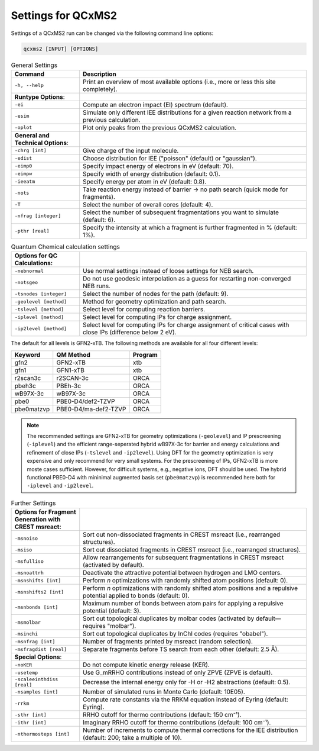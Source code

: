 .. _qcxms2_run:

--------------------
Settings for QCxMS2
--------------------

Settings of a QCxMS2 run can be changed via the following command line options:

.. code::

   qcxms2 [INPUT] [OPTIONS]

.. list-table:: General Settings
   :widths: 30 100
   :header-rows: 1

   * - Command
     - Description
   * - ``-h, --help`` 
     - Print an overview of most available options (i.e., more or less this site completely).
   * - **Runtype Options**:
     -
   * - ``-ei``    
     - Compute an electron impact (EI) spectrum (default).
   * - ``-esim``  
     - Simulate only different IEE distributions for a given reaction network from a previous calculation.
   * - ``-oplot``  
     - Plot only peaks from the previous QCxMS2 calculation.
   * - **General and Technical Options**:
     -
   * - ``-chrg [int]``
     - Give charge of the input molecule.
   * - ``-edist`` 
     - Choose distribution for IEE ("poisson" (default) or "gaussian").
   * - ``-eimp0`` 
     - Specify impact energy of electrons in eV (default: 70).
   * - ``-eimpw`` 
     - Specify width of energy distribution (default: 0.1).
   * - ``-ieeatm`` 
     - Specify energy per atom in eV (default: 0.8).
   * - ``-nots`` 
     - Take reaction energy instead of barrier → no path search (quick mode for fragments).
   * - ``-T``
     - Select the number of overall cores (default: 4). 
   * - ``-nfrag [integer]``
     - Select the number of subsequent fragmentations you want to simulate (default: 6). 
   * - ``-pthr [real]`` 
     - Specify the intensity at which a fragment is further fragmented in % (default: 1%).

.. list-table:: Quantum Chemical calculation settings
   :widths: 30 100
   :header-rows: 1

   * - **Options for QC Calculations**:
     -
   * - ``-nebnormal`` 
     - Use normal settings instead of loose settings for NEB search.
   * - ``-notsgeo``
     - Do not use geodesic interpolation as a guess for restarting non-converged NEB runs. 
   * - ``-tsnodes [integer]`` 
     - Select the number of nodes for the path (default: 9).  
   * - ``-geolevel [method]``
     - Method for geometry optimization and path search.
   * - ``-tslevel [method]``
     - Select level for computing reaction barriers.
   * - ``-iplevel [method]``
     - Select level for computing IPs for charge assignment.
   * - ``-ip2level [method]`` 
     - Select level for computing IPs for charge assignment of critical cases with close IPs (difference below 2 eV).
   
The default for all levels is GFN2-xTB.
The following methods are available for all four different levels:

+-------------+----------------------+-------------+
| **Keyword** | **QM Method**        | **Program** |
+-------------+----------------------+-------------+
| gfn2        | GFN2-xTB             | xtb         |
+-------------+----------------------+-------------+
| gfn1        | GFN1-xTB             | xtb         |
+-------------+----------------------+-------------+
| r2scan3c    | r2SCAN-3c            | ORCA        |
+-------------+----------------------+-------------+
| pbeh3c      | PBEh-3c              | ORCA        |
+-------------+----------------------+-------------+
| wB97X-3c    | wB97X-3c             | ORCA        |
+-------------+----------------------+-------------+
| pbe0        | PBE0-D4/def2-TZVP    | ORCA        |
+-------------+----------------------+-------------+
| pbe0matzvp  | PBE0-D4/ma-def2-TZVP | ORCA        |
+-------------+----------------------+-------------+

.. note::
  The recommended settings are GFN2-xTB for geometry optimizations (``-geolevel``) and IP prescreening (``-iplevel``)
  and the efficient range-seperated hybrid wB97X-3c for barrier and energy calculations and refinement of 
  close IPs (``-tslevel`` and ``-ip2level``). Using DFT for the geometry optimization
  is very expensive and only recommend for very small systems. For the prescreening of IPs, GFN2-xTB is 
  more moste cases sufficient. However, for difficult systems, e.g., negative ions, DFT should be used.
  The hybrid functional PBE0-D4 with mininimal augmented basis set (``pbe0matzvp``) is recommended here both for 
  ``-iplevel`` and ``-ip2level``.


.. list-table:: Further Settings
   :widths: 30 100
   :header-rows: 1

   * - **Options for Fragment Generation with CREST msreact**:
     -
   * - ``-msnoiso`` 
     - Sort out non-dissociated fragments in CREST msreact (i.e., rearranged structures). 
   * - ``-msiso`` 
     - Sort out dissociated fragments in CREST msreact (i.e., rearranged structures). 
   * - ``-msfulliso`` 
     - Allow rearrangements for subsequent fragmentations in CREST msreact (activated by default).
   * - ``-msnoattrh``
     - Deactivate the attractive potential between hydrogen and LMO centers.
   * - ``-msnshifts [int]`` 
     - Perform `n` optimizations with randomly shifted atom positions (default: 0). 
   * - ``-msnshifts2 [int]`` 
     - Perform `n` optimizations with randomly shifted atom positions and a repulsive potential applied to bonds (default: 0). 
   * - ``-msnbonds [int]``
     - Maximum number of bonds between atom pairs for applying a repulsive potential (default: 3).
   * - ``-msmolbar`` 
     - Sort out topological duplicates by molbar codes (activated by default—requires "molbar").
   * - ``-msinchi`` 
     - Sort out topological duplicates by InChI codes (requires "obabel").
   * - ``-msnfrag [int]`` 
     - Number of fragments printed by msreact (random selection).
   * - ``-msfragdist [real]`` 
     - Separate fragments before TS search from each other (default: 2.5 Å). 
   * - **Special Options**:
     -
   * - ``-noKER`` 
     - Do not compute kinetic energy release (KER). 
   * - ``-usetemp``
     - Use G_mRRHO contributions instead of only ZPVE (ZPVE is default).  
   * - ``-scaleeinthdiss [real]`` 
     - Decrease the internal energy only for -H or -H2 abstractions (default: 0.5).
   * - ``-nsamples [int]`` 
     - Number of simulated runs in Monte Carlo (default: 10E05).
   * - ``-rrkm``
     - Compute rate constants via the RRKM equation instead of Eyring (default: Eyring).
   * - ``-sthr [int]``
     - RRHO cutoff for thermo contributions (default: 150 cm⁻¹).
   * - ``-ithr [int]``
     - Imaginary RRHO cutoff for thermo contributions (default: 100 cm⁻¹).
   * - ``-nthermosteps [int]``
     - Number of increments to compute thermal corrections for the IEE distribution (default: 200; take a multiple of 10).

     


